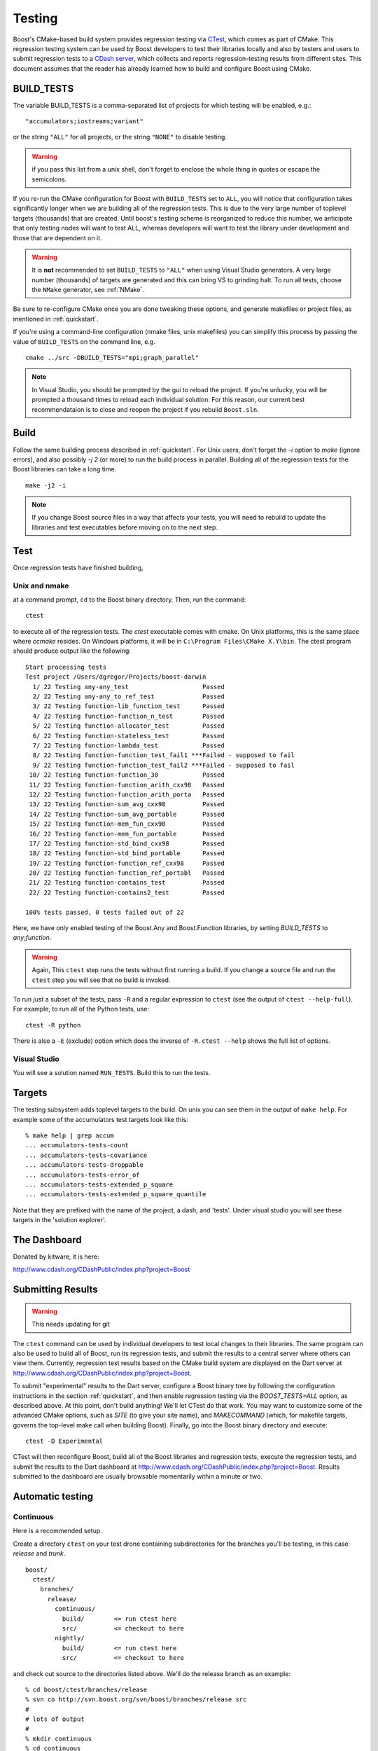 .. _testing:

Testing
=======

Boost's CMake-based build system provides regression testing via
`CTest <http://www.cmake.org/Wiki/CMake_Testing_With_CTest>`_, which
comes as part of CMake. This regression testing system can be used by
Boost developers to test their libraries locally and also by testers
and users to submit regression tests to a `CDash server
<http://www.cdash.org/CDashPublic/index.php?project=Boost>`_, which
collects and reports regression-testing results from different
sites. This document assumes that the reader has already learned how
to build and configure Boost using CMake.

.. index:: BUILD_TESTS
.. _BUILD_TESTS:

BUILD_TESTS
-----------

The variable BUILD_TESTS is a comma-separated list of projects for
which testing will be enabled, e.g.::

  "accumulators;iostreams;variant"

or the string ``"ALL"`` for all projects, or the string
``"NONE"`` to disable testing.

.. warning:: if you pass this list from a unix shell, don't forget to
   	     enclose the whole thing in quotes or escape the
   	     semicolons.

If you re-run the CMake configuration for Boost with ``BUILD_TESTS``
set to ``ALL``, you will notice that configuration takes significantly
longer when we are building all of the regression tests.  This is due
to the very large number of toplevel targets (thousands) that are
created.  Until boost's testing scheme is reorganized to reduce this
number, we anticipate that only testing nodes will want to test ALL,
whereas developers will want to test the library under development and
those that are dependent on it.  

.. index:: NMake
.. index:: Visual Studio
.. index:: tests, running all of them

.. warning:: It is **not** recommended to set ``BUILD_TESTS`` to
   	     ``"ALL"`` when using Visual Studio generators.  A very
   	     large number (thousands) of targets are generated and
   	     this can bring VS to grinding halt.  To run all tests,
   	     choose the ``NMake`` generator, see :ref:`NMake`.

Be sure to re-configure CMake once you are done tweaking these
options, and generate makefiles or project files, as mentioned in
:ref:`quickstart`.  

If you're using a command-line configuration (nmake files, unix
makefiles) you can simplify this process by passing the value of
``BUILD_TESTS`` on the command line, e.g. ::

   cmake ../src -DBUILD_TESTS="mpi;graph_parallel"

.. note:: In Visual Studio, you should be prompted by the gui to
   reload the project.  If you're unlucky, you will be prompted a
   thousand times to reload each individual solution.  For this
   reason, our current best recommendataion is to close and reopen the
   project if you rebuild ``Boost.sln``.


Build
-----

Follow the same building process described in :ref:`quickstart`.  For
Unix users, don't forget the `-i` option to `make` (ignore errors),
and also possibly `-j 2` (or more) to run the build process in
parallel. Building all of the regression tests for the Boost libraries
can take a long time. ::

  make -j2 -i
 
.. note:: If you change Boost source files in a way that affects your
   	  tests, you will need to rebuild to update the libraries and
   	  test executables before moving on to the next step.

Test
----

Once regression tests have finished building,

Unix and nmake
^^^^^^^^^^^^^^

at a command prompt, ``cd`` to the Boost binary directory. Then, run
the command::

  ctest

to execute all of the regression tests. The `ctest` executable comes
with cmake.  On Unix platforms, this is the same place where `ccmake`
resides. On Windows platforms, it will be in ``C:\Program
Files\CMake X.Y\bin``. The ctest program should produce output like the
following::

  Start processing tests
  Test project /Users/dgregor/Projects/boost-darwin
    1/ 22 Testing any-any_test                    Passed
    2/ 22 Testing any-any_to_ref_test             Passed
    3/ 22 Testing function-lib_function_test      Passed
    4/ 22 Testing function-function_n_test        Passed
    5/ 22 Testing function-allocator_test         Passed
    6/ 22 Testing function-stateless_test         Passed
    7/ 22 Testing function-lambda_test            Passed
    8/ 22 Testing function-function_test_fail1 ***Failed - supposed to fail
    9/ 22 Testing function-function_test_fail2 ***Failed - supposed to fail
   10/ 22 Testing function-function_30            Passed
   11/ 22 Testing function-function_arith_cxx98   Passed
   12/ 22 Testing function-function_arith_porta   Passed
   13/ 22 Testing function-sum_avg_cxx98          Passed
   14/ 22 Testing function-sum_avg_portable       Passed
   15/ 22 Testing function-mem_fun_cxx98          Passed
   16/ 22 Testing function-mem_fun_portable       Passed
   17/ 22 Testing function-std_bind_cxx98         Passed
   18/ 22 Testing function-std_bind_portable      Passed
   19/ 22 Testing function-function_ref_cxx98     Passed
   20/ 22 Testing function-function_ref_portabl   Passed
   21/ 22 Testing function-contains_test          Passed
   22/ 22 Testing function-contains2_test         Passed
  
  100% tests passed, 0 tests failed out of 22

Here, we have only enabled testing of the Boost.Any and Boost.Function
libraries, by setting `BUILD_TESTS` to `any;function`.

.. warning:: Again, This ``ctest`` step runs the tests without first
   	     running a build.  If you change a source file and run the
   	     ``ctest`` step you will see that no build is invoked.

To run just a subset of the tests, pass ``-R`` and a regular
expression to ``ctest`` (see the output of ``ctest --help-full``). For
example, to run all of the Python tests, use::

  ctest -R python

There is also a ``-E`` (exclude) option which does the inverse of ``-R``.
``ctest --help`` shows the full list of options.

.. index:: targets ; testing
.. index:: testing ; targets

Visual Studio
^^^^^^^^^^^^^

You will see a solution named ``RUN_TESTS``.  Build this to run the
tests.


Targets
-------

The testing subsystem adds toplevel targets to the build.  On unix you
can see them in the output of ``make help``.  For example some of the
accumulators test targets look like this::

  % make help | grep accum
  ... accumulators-tests-count
  ... accumulators-tests-covariance
  ... accumulators-tests-droppable
  ... accumulators-tests-error_of
  ... accumulators-tests-extended_p_square
  ... accumulators-tests-extended_p_square_quantile
  
Note that they are prefixed with the name of the project, a dash, and
'tests'.  Under visual studio you will see these targets in the
'solution explorer'.

.. _the_dashboard:

The Dashboard
-------------

Donated by kitware, it is here:

http://www.cdash.org/CDashPublic/index.php?project=Boost

Submitting Results
------------------

.. warning:: This needs updating for git

The ``ctest`` command can be used by individual developers to test
local changes to their libraries. The same program can also be used to
build all of Boost, run its regression tests, and submit the results
to a central server where others can view them. Currently, regression
test results based on the CMake build system are displayed on the Dart
server at http://www.cdash.org/CDashPublic/index.php?project=Boost.

To submit "experimental" results to the Dart server, configure a Boost
binary tree by following the configuration instructions in the section
:ref:`quickstart`, and then enable regression testing via the
`BOOST_TESTS=ALL` option, as described above. At this point, don't build
anything! We'll let CTest do that work. You may want to customize some
of the advanced CMake options, such as `SITE` (to give your site
name), and `MAKECOMMAND` (which, for makefile targets, governs the
top-level make call when building Boost). Finally, go into the Boost
binary directory and execute::

  ctest -D Experimental

CTest will then reconfigure Boost, build all of the Boost libraries
and regression tests, execute the regression tests, and submit the
results to the Dart dashboard at
http://www.cdash.org/CDashPublic/index.php?project=Boost.  Results
submitted to the dashboard are usually browsable momentarily within a
minute or two.

Automatic testing
-----------------

Continuous 
^^^^^^^^^^

Here is a recommended setup.

Create a directory ``ctest`` on your test drone containing
subdirectories for the branches you'll be testing, in this case
*release* and *trunk*. ::

  boost/
    ctest/
      branches/
        release/
          continuous/ 
            build/        <= run ctest here
            src/          <= checkout to here
          nightly/    
            build/        <= run ctest here
            src/          <= checkout to here
    
and check out source to the directories listed above.  We'll do the
release branch as an example::

  % cd boost/ctest/branches/release
  % svn co http://svn.boost.org/svn/boost/branches/release src
  #
  # lots of output
  #
  % mkdir continuous
  % cd continuous

now configure your build, enabling testing.  In this case I'll also
use an alternate compiler, from Intel::

  % cmake ../src -DBUILD_TESTING=ON -DCMAKE_C_COMPILER=icc -DCMAKE_CXX_COMPILER=icpc
  -- The C compiler identification is Intel
  -- The CXX compiler identification is Intel
  -- Check for working C compiler: /opt/intel/Compiler/11.0/083/bin/intel64/icc
  -- Check for working C compiler: /opt/intel/Compiler/11.0/083/bin/intel64/icc -- works

     (etc)

  -- Configuring done
  -- Generating done
  -- Build files have been written to: /home/troy/Projects/boost/ctest/release/continuous/build

Now run ``ctest -D Continuous`` in a loop::

  % while true
  while> do
  while> ctest -D Continuous
  while> sleep 600   # take it easy on the repository
  while> done
     Site: zinc
     Build name: intel-11.0-linux
  Create new tag: 20090514-2207 - Continuous
  Start processing tests
  Updating the repository
     Updating the repository: /home/troy/Projects/boost/ctest/release/nightly/src
     Use SVN repository type
     Old revision of repository is: 53002
     New revision of repository is: 53005
     Gathering version information (one . per revision):

     (etc)

If you add ``-V or -VV`` you'll get a little more feedback about what
is going on.  On unix it is handy to do this via the utility *screen*.

.. todo:: Figure out how to do this on windows, encapsulate some of
   	  this scripting.  Just use the ctest builtin scripting
   	  language.


Nightly
^^^^^^^

Nightly testing should run triggered by a cron job or by Windows Task
Scheduler or what-have-you.  You will need,

* a directory to work in
* installed cmake/ctest/svn

but not a checkout of boost.  CTest will do the checkout, build, test
and submit on its own.

Create a directory to run in.  As in the previous section, we'll use
``boost/ctest/branches/release/nightly``, which I'll call ``$DIR``.
The CTest script should look like the following (you can copy/paste
this into ``$DIR/CTestNightly.cmake`` ::

  execute_process(COMMAND /bin/pwd
    OUTPUT_VARIABLE PWD
    OUTPUT_STRIP_TRAILING_WHITESPACE)
  
  message(STATUS "Running nightly build in ${PWD}")

  set(CTEST_SOURCE_DIRECTORY ${PWD}/src)
  set(CTEST_BINARY_DIRECTORY ${PWD}/build)
  
  # what cmake command to use for configuring this dashboard
  set(CTEST_CMAKE_COMMAND "/usr/local/bin/cmake")
  set(CTEST_CTEST_COMMAND "/usr/local/bin/ctest")
  set(CTEST_CVS_COMMAND "svn")

  set(CTEST_CVS_CHECKOUT  "${CTEST_CVS_COMMAND} co https://svn.boost.org/svn/boost/branches/release ${CTEST_SOURCE_DIRECTORY}")
  
  # which ctest command to use for running the dashboard
  set(CTEST_COMMAND
    "${CTEST_CTEST_COMMAND} -VV -D Experimental -A ${PWD}/notes.txt -O ctest.log"
    )
  
  
  
  ####################################################################
  # The values in this section are optional you can either
  # have them or leave them commented out
  ####################################################################
  
  # should ctest wipe the binary tree before running
  set(CTEST_START_WITH_EMPTY_BINARY_DIRECTORY TRUE)
  
  #
  # this is the initial cache to use for the binary tree, be careful to escape
  # any quotes inside of this string if you use it
  #
  # Yes you can pass cmake -DBUILD_WHATEVER=ON type options here.
  #
  set(CTEST_INITIAL_CACHE "

  CMAKE_CXX_COMPILER:STRING=/opt/intel/Compiler/11.0/083/bin/intel64/icpc
  CMAKE_C_COMPILER:STRING=/opt/intel/Compiler/11.0/083/bin/intel64/icc

  SITE:STRING=zinc
  MAKECOMMAND:STRING=make -i -j2
  DART_TESTING_TIMEOUT:STRING=30
  BUILD_TESTS:STRING=ALL
  BUILD_EXAMPLES:STRING=ALL
  CVSCOMMAND:FILEPATH=${CTEST_CVS_COMMAND}
  ")
  
You will need to customize several variables:

* **CTEST_CMAKE_COMMAND** the path to your cmake binary
* **CTEST_CTEST_COMMAND** the path to your ctest binary (should be in
  the same place as cmake)
* **CTEST_CVS_COMMAND** The path to subversion.
* **CMAKE_CXX_COMPILER:STRING**, **CMAKE_C_COMPILER:STRING** Note the
  syntax here, the trailing ``:STRING``.  If you are using a
  nonstandard compiler, set it here.
* **MAKECOMMAND:STRING** The path to your make command.  *NOTE* if you
  set this, be sure that the ``-i`` (ignore-errors) flag is included.
  If it isn't, the first compile/link error will stop the build and
  testing will commence.
* **SITE:STRING** This is what will appear as the 'hostname' in your
  posted dashboards.  Customize as you like.

Now you'll create a "notes" file, call it ``notes.txt``.  This will be
visible from the dashboard.   Add the output of, e.g::

  gcc --version
  uname -a

and the contents of the ``CTestNightly.cmake`` itself.  Example::

  **************** CMAKE DASHBOARD NOTES ***************** 
  
  Notes file for CMake Nightly Dashboard. 
  
  This dashboard is being generated on an eight core, 64 bit 
  Ubuntu 9.04 machine with an intel c++ compiler. 
  
  
  Questions about this Dashboard should be directed to troy@resophonic.com 
  
  Linux zinc 2.6.27-11-generic #1 SMP Wed Apr 1 20:53:41 UTC 2009 x86_64 GNU/Linux 
  
  icpc (ICC) 11.0 20090318
  Copyright (C) 1985-2009 Intel Corporation.  All rights reserved. 
  
  --------------- Script file ---------------
  
  (contents of CTestNightly.cmake)

Now run (as a cronjob or at the command line)::

  ctest -S CTestNightly.cmake

if you want extra verbosity add a ``-VV`` flag.  You'll see something like the following::

  + /opt/local/bin/ctest -VV -S CMakeDashBoard.cmake
  * Extra verbosity turned on
  Reading Script: /Users/troy/ctest/boost/release/nightly/CMakeDashBoard.cmake
  Run cmake command: /opt/i3/ports/bin/cmake "/Users/troy/ctest/boost/release/nightly/src"
  -- The C compiler identification is GNU
  -- The CXX compiler identification is GNU
  -- Check for working C compiler: /usr/bin/gcc
  (etc)
  -- Configuring done
  -- Generating done
  -- Build files have been written to: /Users/troy/ctest/boost/release/nightly/build
  Run ctest command: /opt/i3/ports/bin/ctest -VV -D Nightly -A /Users/troy/ctest/boost/release/nightly/notes.txt -O ctest.log
  UpdateCTestConfiguration  from :/Users/troy/ctest/boost/release/nightly/build/DartConfiguration.tcl
  Parse Config file:/Users/troy/ctest/boost/release/nightly/build/DartConfiguration.tcl
     Site: silver
     Build name: gcc-4.0.1-macos
  (etc, etc)

You'll see it configure again, run... and sooner or later you'll see
your results on :ref:`the_dashboard`.
